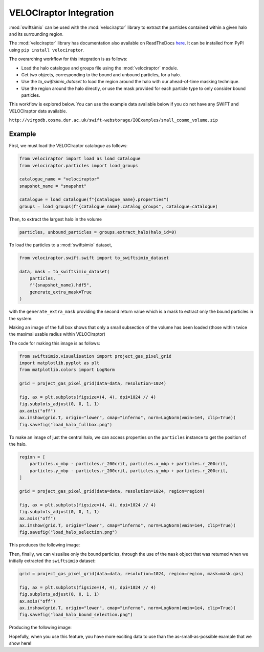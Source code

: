 VELOCIraptor Integration
========================

:mod:`swiftsimio` can be used with the :mod:`velociraptor` library
to extract the particles contained within a given halo and its surrounding
region.

The :mod:`velociraptor` library has documentation also available on
ReadTheDocs `here <http://velociraptor-python.readthedocs.org/>`_. It can
be installed from PyPI using ``pip install velociraptor``.

The overarching workflow for this integration is as follows:

+ Load the halo catalogue and groups file using the :mod:`velociraptor`
  module.
+ Get two objects, corresponding to the bound and unbound particles,
  for a halo.
+ Use the `to_swiftsimio_dataset` to load the region around the halo
  with our ahead-of-time masking technique.
+ Use the region around the halo directly, or use the mask provided
  for each particle type to only consider bound particles.

This workflow is explored below. You can use the example data available
below if you do not have any SWIFT and VELOCIraptor data available.

``http://virgodb.cosma.dur.ac.uk/swift-webstorage/IOExamples/small_cosmo_volume.zip``

Example
-------

First, we must load the VELOCIraptor catalogue as follows:

.. code-block:: python

    from velociraptor import load as load_catalogue
    from velociraptor.particles import load_groups

    catalogue_name = "velociraptor"
    snapshot_name = "snapshot"

    catalogue = load_catalogue(f"{catalogue_name}.properties")
    groups = load_groups(f"{catalogue_name}.catalog_groups", catalogue=catalogue)


Then, to extract the largest halo in the volume

.. code-block:: python

    particles, unbound_particles = groups.extract_halo(halo_id=0)

To load the particles to a :mod:`swiftsimio` dataset,

.. code-block:: python

    from velociraptor.swift.swift import to_swiftsimio_dataset

    data, mask = to_swiftsimio_dataset(
        particles,
        f"{snapshot_name}.hdf5",
        generate_extra_mask=True
    )

with the ``generate_extra_mask`` providing the second return value which
is a mask to extract only the bound particles in the system.

Making an image of the full box shows that only a small subsection of the
volume has been loaded (those within twice the maximal usable radius within
VELOCIraptor)

.. image:: load_halo_fullbox.png

The code for making this image is as follows:

.. code-block:: python

    from swiftsimio.visualisation import project_gas_pixel_grid
    import matplotlib.pyplot as plt
    from matplotlib.colors import LogNorm
    
    grid = project_gas_pixel_grid(data=data, resolution=1024)
    
    fig, ax = plt.subplots(figsize=(4, 4), dpi=1024 // 4)
    fig.subplots_adjust(0, 0, 1, 1)
    ax.axis("off")
    ax.imshow(grid.T, origin="lower", cmap="inferno", norm=LogNorm(vmin=1e4, clip=True))
    fig.savefig("load_halo_fullbox.png")

To make an image of just the central halo, we can access properties on the
``particles`` instance to get the position of the halo.

.. code-block:: python

    region = [
        particles.x_mbp - particles.r_200crit, particles.x_mbp + particles.r_200crit,
        particles.y_mbp - particles.r_200crit, particles.y_mbp + particles.r_200crit,
    ]

    grid = project_gas_pixel_grid(data=data, resolution=1024, region=region)

    fig, ax = plt.subplots(figsize=(4, 4), dpi=1024 // 4)
    fig.subplots_adjust(0, 0, 1, 1)
    ax.axis("off")
    ax.imshow(grid.T, origin="lower", cmap="inferno", norm=LogNorm(vmin=1e4, clip=True))
    fig.savefig("load_halo_selection.png")

This produces the following image:

.. image:: load_halo_selection.png

Then, finally, we can visualise only the bound particles, through the use of the ``mask``
object that was returned when we initially extracted the ``swiftsimio`` dataset:

.. code-block:: python

    grid = project_gas_pixel_grid(data=data, resolution=1024, region=region, mask=mask.gas)

    fig, ax = plt.subplots(figsize=(4, 4), dpi=1024 // 4)
    fig.subplots_adjust(0, 0, 1, 1)
    ax.axis("off")
    ax.imshow(grid.T, origin="lower", cmap="inferno", norm=LogNorm(vmin=1e4, clip=True))
    fig.savefig("load_halo_bound_selection.png")

Producing the following image:

.. image:: load_halo_bound_selection.png

Hopefully, when you use this feature, you have more exciting data to use than the
as-small-as-possible example that we show here!